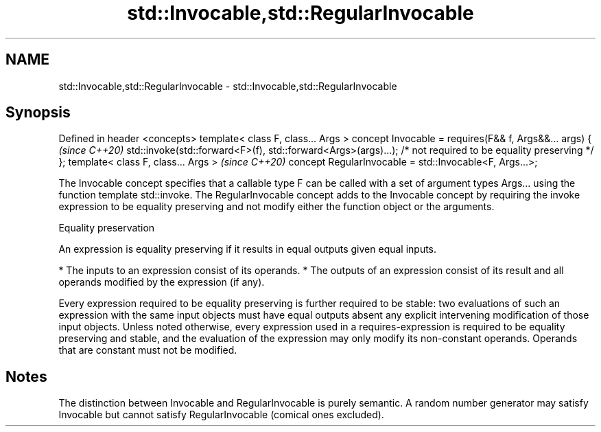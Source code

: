 .TH std::Invocable,std::RegularInvocable 3 "2020.03.24" "http://cppreference.com" "C++ Standard Libary"
.SH NAME
std::Invocable,std::RegularInvocable \- std::Invocable,std::RegularInvocable

.SH Synopsis

Defined in header <concepts>
template< class F, class... Args >
concept Invocable =
requires(F&& f, Args&&... args) {                               \fI(since C++20)\fP
std::invoke(std::forward<F>(f), std::forward<Args>(args)...);
/* not required to be equality preserving */
};
template< class F, class... Args >                              \fI(since C++20)\fP
concept RegularInvocable = std::Invocable<F, Args...>;

The Invocable concept specifies that a callable type F can be called with a set of argument types Args... using the function template std::invoke.
The RegularInvocable concept adds to the Invocable concept by requiring the invoke expression to be equality preserving and not modify either the function object or the arguments.

Equality preservation

An expression is equality preserving if it results in equal outputs given equal inputs.

* The inputs to an expression consist of its operands.
* The outputs of an expression consist of its result and all operands modified by the expression (if any).

Every expression required to be equality preserving is further required to be stable: two evaluations of such an expression with the same input objects must have equal outputs absent any explicit intervening modification of those input objects.
Unless noted otherwise, every expression used in a requires-expression is required to be equality preserving and stable, and the evaluation of the expression may only modify its non-constant operands. Operands that are constant must not be modified.

.SH Notes

The distinction between Invocable and RegularInvocable is purely semantic.
A random number generator may satisfy Invocable but cannot satisfy RegularInvocable (comical ones excluded).



